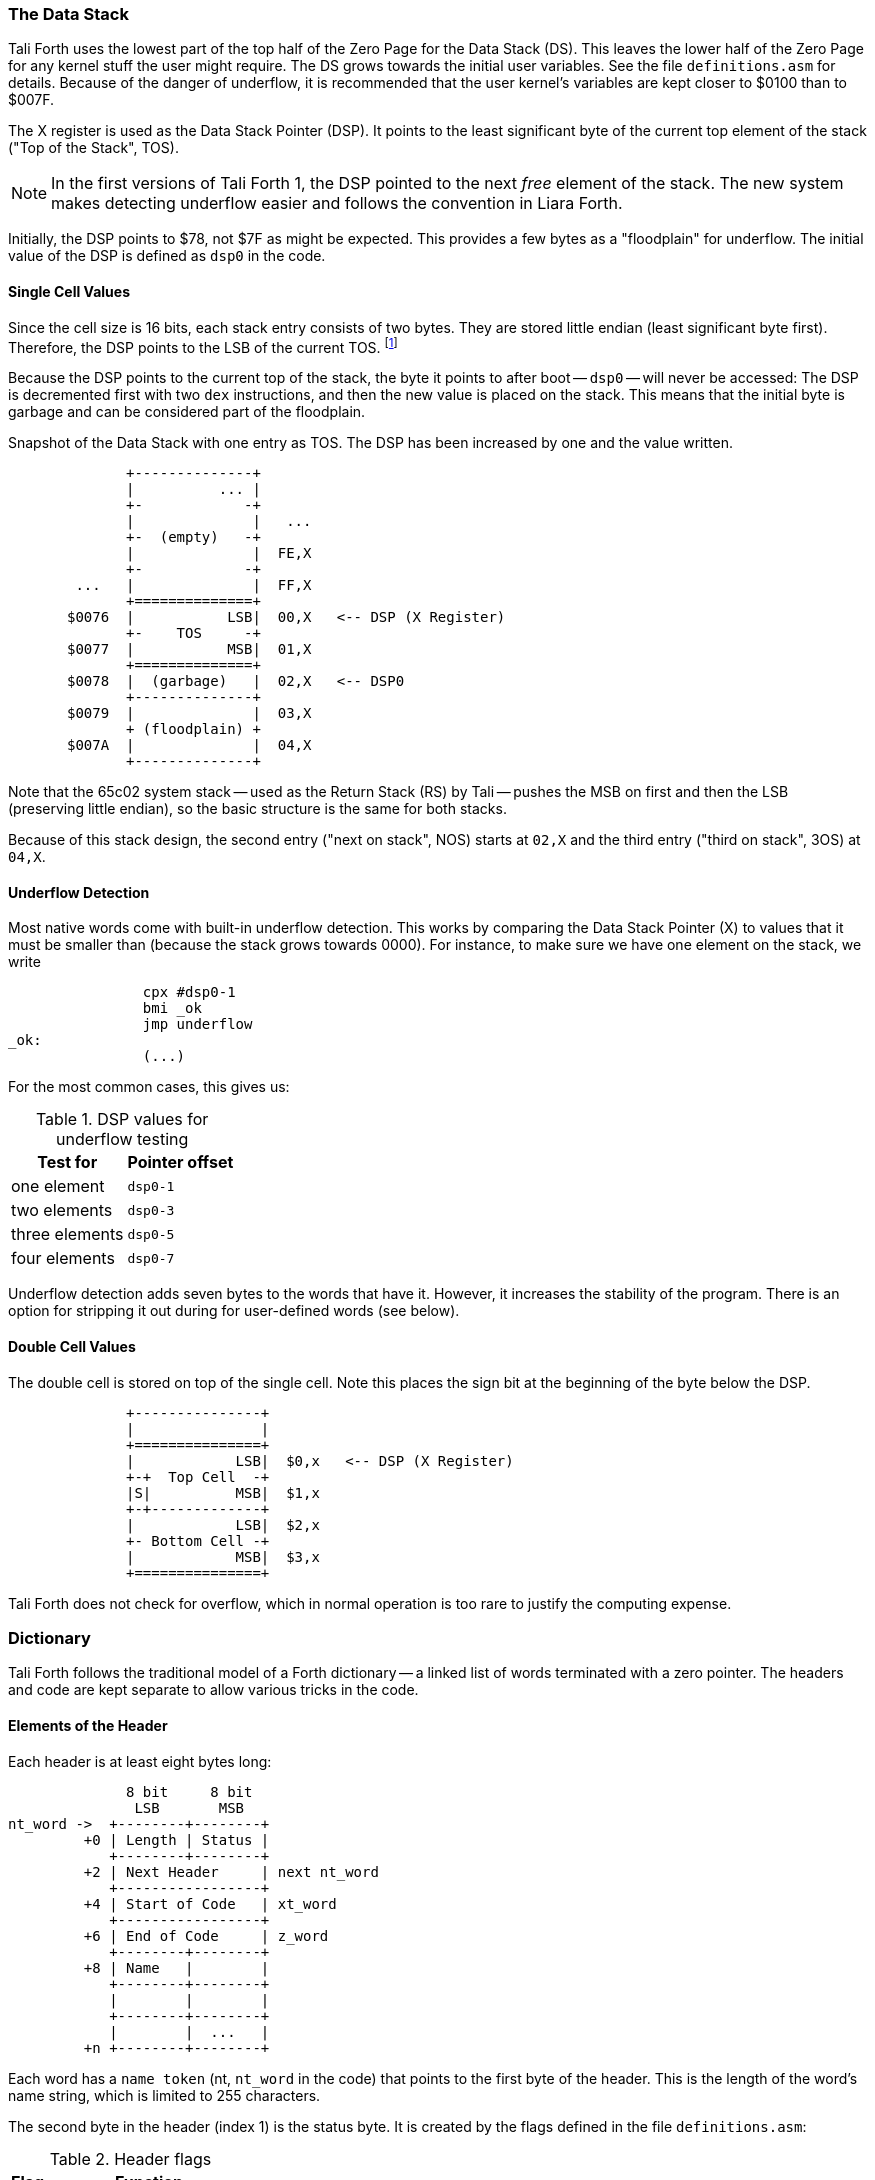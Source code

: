 === The Data Stack

Tali Forth uses the lowest part of the top half of the Zero Page((("Zero
Page"))) for the Data Stack (DS). This leaves the lower half of the Zero Page
for any kernel stuff the user might require. The DS grows towards the initial
user variables. See the file `definitions.asm` for details. Because of the
danger of underflow,(((underflow))) it is recommended that the user kernel's
variables are kept closer to $0100 than to $007F.

The X register((("X register"))) is used as the Data Stack Pointer (DSP). It
points to the least significant byte of the current top element of the stack
("Top of the Stack", TOS).

NOTE: In the first versions of Tali Forth 1, the DSP pointed to the next _free_
element of the stack. The new system makes detecting underflow easier and
follows the convention in Liara Forth.(((Liara)))

Initially, the DSP points to $78, not $7F as might be expected. This provides a
few bytes as a "floodplain" for underflow.(((underflow))) The initial value of
the DSP is defined as `dsp0` in the code.

==== Single Cell Values

Since the cell size is 16 bits, each stack entry consists of two bytes. They are
stored little endian (least significant byte first). Therefore, the DSP points
to the LSB of the current TOS. footnote:[Try reading that last sentence to a
friend who isn't into computers. Aren't abbreviations fun?]

Because the DSP points to the current top of the stack, the byte it points to
after boot -- `dsp0` -- will never be accessed: The DSP is decremented first
with two `dex` instructions, and then the new value is placed on the stack.
This means that the initial byte is garbage and can be considered part of the
floodplain.

.Snapshot of the Data Stack with one entry as TOS. The DSP has been increased by one and the value written.
....
              +--------------+
              |          ... |
              +-            -+
              |              |   ...
              +-  (empty)   -+
              |              |  FE,X
              +-            -+
        ...   |              |  FF,X
              +==============+
       $0076  |           LSB|  00,X   <-- DSP (X Register)
              +-    TOS     -+ 
       $0077  |           MSB|  01,X
              +==============+
       $0078  |  (garbage)   |  02,X   <-- DSP0 
              +--------------+           
       $0079  |              |  03,X
              + (floodplain) +
       $007A  |              |  04,X
              +--------------+           
....

Note that the 65c02 system stack -- used as the Return Stack (RS) by Tali --
pushes the MSB on first and then the LSB (preserving little endian), so the
basic structure is the same for both stacks. 

Because of this stack design, the second entry ("next on stack", NOS) starts at
`02,X` and the third entry ("third on stack", 3OS) at `04,X`. 

==== Underflow Detection

Most native words come with built-in underflow detection. This works by
comparing the Data Stack Pointer (X) to values that it must be smaller than
(because the stack grows towards 0000). For instance, to make sure we have one
element on the stack, we write

----
                cpx #dsp0-1
                bmi _ok
                jmp underflow
_ok:
                (...)
----

For the most common cases, this gives us:

.DSP values for underflow testing
[%autowidth, cols="2*^"]
|===
|  Test for  |  Pointer offset

^| one element  | `dsp0-1`
^| two elements | `dsp0-3`
^| three elements | `dsp0-5`
^| four elements | `dsp0-7`

|===

Underflow detection adds seven bytes to the words that have it. However, it
increases the stability of the program. There is an option for stripping it out
during for user-defined words (see below).

==== Double Cell Values

The double cell is stored on top of the single cell. Note this places the sign
bit at the beginning of the byte below the DSP.

....
              +---------------+
              |               |  
              +===============+  
              |            LSB|  $0,x   <-- DSP (X Register)
              +-+  Top Cell  -+
              |S|          MSB|  $1,x
              +-+-------------+ 
              |            LSB|  $2,x
              +- Bottom Cell -+
              |            MSB|  $3,x   
              +===============+ 
....

Tali Forth does not check for overflow, which in normal operation is too rare
to justify the computing expense. 


=== Dictionary

Tali Forth follows the traditional model of a Forth dictionary -- a linked list
of words terminated with a zero pointer. The headers and code are kept separate
to allow various tricks in the code.


==== Elements of the Header

Each header is at least eight bytes long: 

....
              8 bit     8 bit
               LSB       MSB
nt_word ->  +--------+--------+
         +0 | Length | Status |
            +--------+--------+
         +2 | Next Header     | next nt_word
            +-----------------+
         +4 | Start of Code   | xt_word 
            +-----------------+
         +6 | End of Code     | z_word
            +--------+--------+
         +8 | Name   |        |
            +--------+--------+
            |        |        |
            +--------+--------+
            |        |  ...   |
         +n +--------+--------+
....

Each word has a `name token` (nt, `nt_word` in the code) that points to the
first byte of the header. This is the length of the word's name string, which
is limited to 255 characters. 

The second byte in the header (index 1) is the status byte. It is created by
the flags defined in the file `definitions.asm`: 

.Header flags
[%autowidth]
|===
| Flag | Function 

| `CO` | Compile Only
| `IM` | Immediate Word
| `NN` | Never Native Compile
| `AN` | Always Native Compile
| `UF` | Underflow detection
| `HC` | Has Code Field Area (CFA)

|===

Note there are currently two bits unused. 

[horizontal]
CO:: This word may only be used inside definitions of new words.
IM:: Word is executed immediately during definitions of new words.
NN:: 
  Word is never inlined. Usually means that the return address from a
  subroutine jump is required for processing.
AN::
  Word must always be inlined.
HC::
  Consider first three bytes of the word's code the Code Field Area (CFA)
  of the word. Used by words defined with `create` so `>body` returns
  the correct value.

The status byte is followed by the **pointer to the next header** in the linked
list, which makes it the name token of the next word. A 0000 in this position
signals the end of the linked list, which by convention is the word `bye` for
the native code words.

This is followed by the current word's **execution token** (xt, `xt_word`) that
points to the start of the actual code. Some words that have the same
functionality point to the same code block. 

NOTE: Because Tali uses a subroutine threaded model (STC), the classic Forth
distinction between the Code Field Area (CFA) and the Parameter Field Area
(PFA, also Data Field Area) is meaningless -- it's all "payload". 

The next pointer is for the **end of the code** (`z_word`) to enable native
compilation of the word (if allowed and requested). 

The **name string** starts at the eighth byte. The string is _not_
zero-terminated.  Tali Forth lowercases names as they are copied into the 
dictionary and also lowercases during lookup, so `quarian` is the same word as
`QUARIAN`.  If the name in the dictionary is directly modified, it is important
to ensure that only lowercase letters are used, or else Tali will not be able
to find that word.


==== Structure of the Header List

Tali Forth distinguishes between three different word sources: The **native
words** that are hard-coded in the file `native_words.asm`, the **Forth words**
from `forth_words.asm` which are defined as high-level words and then generated
at run-time when Tali Forth starts up, and **user words** in the file
`user_words.asm`. 

Tali has an unusually high number of native words in an attempt to make the
Forth as fast as possible on the 65c02 and compensate for the disadvantages of
the subroutine threading model (STC). The first word on that list -- the one
that is checked first -- is always `drop`, the last one -- the one checked for
last -- is always `bye`. The words which are (or are assumed to be) used more
than others come first. Since humans are slow, words that are used more
interactively like `words` always come later. 

The list of Forth words ends with the intro strings. This functions as a
primitive form of a self-test: If you see the welcome message, compilation of
the Forth words worked.

....
   $0000  +-------------------+  ram_start, zpage, user0
          |  User variables  |
          +-------------------+
          |                   |
          |  ^  Data Stack    |  <-- dsp
          |  |                |
   $0078  +-------------------+  dsp0, stack
          |                   |
          |   (Reserved for   |
          |      kernel)      |
          |                   |
   $0100  +===================+
          |                   |
          |  ^  Return Stack  |  <-- rsp
          |  |                |
   $0200  +-------------------+  rsp0, buffer, buffer0
          |  |                |
          |  v  Input Buffer  |
          |                   |
   $0300  +-------------------+  cp0
          |  |                |
          |  v  Dictionary    |
          |       (RAM)       |
          |                   |
          ~~~~~~~~~~~~~~~~~~~~~  <-- cp
          |                   |
          |                   |
          +-------------------+
          |                   |
          | ACCEPT history    |
          |                   |
   $7FFF  #####################  ram_end
   $8000  |                   |  forth, code0
          |                   |
          |                   |
          |    Tali Forth     |
          |     (24 KiB)      |
          |                   |
          |                   |
   $E000  +-------------------+
          |                   |  kernel_putc, kernel_getc   
          |      Kernel       |
          |                   |
   $F000  +-------------------+
          |   I/O addresses   |
          +-------------------+
          |                   |
          |      Kernel       |
          |                   |
   $FFFA  +-------------------+     
          |  65c02 vectors    |
   $FFFF  +-------------------+
....

Note that some of these values are hard-coded into the test suite; see the file
`definitions.txt` for details.

=== Input 

Tali Forth follows the ANS Forth input model with `refill` instead of older
forms. There are four possible input sources:

* The keyboard ("user input device")
* A character string in memory
* A block file
* A text file

To check which one is being used, we first call `blk` which gives us the number
of a mass storage block being used, or 0 for the "user input device" (keyboard).
In the second case, we use `source-id` to find out where input is coming from:

.Non-block input sources
[%autowidth]
|===
| Value | Source

| 0 | keyboard
| -1 | string in memory
| `n` | file-id

|===

Since Tali currently doesn't support blocks, we can skip the `blk` instruction
and go right to `source-id`.

WARNING: One gotcha with Tali Forth's input is that current it only sees spaces,
but not other whitespace, as delimiters. This means that Forth text files that
are fed to Tali may not contain tabs. This behavior might be changed in the
future.

==== Booting

The initial commands after reboot flow into each other: `cold` to `abort` to
`quit`. This is the same as with pre-ANS Forths.  However, `quit` now calls
`refill` to get the input.  `refill` does different things based on which of the
four input sources (see above) is active:

[horizontal]
Keyboard entry:: 
	This is the default. Get line of input via `accept` and return `true`
	even if the input string was empty.
`evaluate` string:: Return a `false` flag
Input from a buffer:: _Not implemented at this time_
Input from a file:: _Not implemented at this time_


==== The Command Line Interface (CLI)

Tali Forth accepts input lines of up to 256 characters. The address of the
current input buffer is stored in `cib`. The length of the current buffer is
stored in `ciblen` -- this is the address that `>in` returns.  `source` by
default returns `cib` and `ciblen` as the address and length of the input
buffer.


==== The Word `evaluate`

The word `evaluate`is used to execute commands that are in a string. A simple example:

----
s" 1 2 + ." evaluate 
----

Tali Forth uses `evaluate` to load high-level Forth words from the file
`forth_words.asc` and, if present, any extra, user-defined words from
`user_words.asc`.

=== The Words `create` and `does>`

The tandem of words `create` and `does>` is the most complex, but also most
powerful part of Forth. Understanding how it works in Tali Forth is important
if you want to be able to modify the code. In this text, we walk through the
generation process for a subroutine threaded code (STC) such as Tali Forth. 

NOTE: For a more general explanation, see Brad Rodriguez' series of articles at
http://www.bradrodriguez.com/papers/moving3.htm There is a discussion of this
walkthrough at http://forum.6502.org/viewtopic.php?f=9&t=3153

We start with the following standard example, a high-level Forth version of the
word `constant`.

----
: constant  ( "name" -- )  create , does> @ ; 
----

We examine this in three phases or "sequences", following Rodriguez (based on
<<DB>>).

==== Sequence 1: Compiling the Word `constant`

`constant` is a defining word, one that makes new words. In pseudocode,
ignoring any compilation to native 65c02 assembler, the above compiles to:

----
        jsr CREATE
        jsr COMMA
        jsr (DOES>)         ; from DOES>
   a:   jsr DODOES          ; from DOES>
   b:   jsr FETCH
        rts
----

To make things easier to explain later, we've added the labels `a` and
`b` in the listing.

NOTE: This example uses the traditional word `(does>)`, which in Tali Forth 2
is actually an internal routine that does not appear as a separate word. This
version is easier to explain.

`does>` is an immediate word that adds not one, but two subroutine jumps, one
to `(does>)` and one to `dodoes`, which is a pre-defined system routine like
`dovar`. We'll discuss those later.

In Tali Forth, a number of words such as `defer` are "hand-compiled", that is,
instead of using forth such as

----
: defer create ['] abort , does> @ execute ;
----

we write an optimized assembler version ourselves (see the actual `defer` code).
In these cases, we need to use `(does>)` and `dodoes` instead of `does>` as
well.


==== Sequence 2: Executing the Word `constant`

Now when we execute

----
42 constant life
----

This pushes the `rts` of the calling routine -- call it "main" -- to the
65c02's stack (the Return Stack, as Forth calls it), which now looks like this:

----
        (1) rts                 ; to main routine 
----

Without going into detail, the first two subroutine jumps of `constant` give us
this word: 

----
        (Header "LIFE")
        jsr DOVAR               ; in CFA, from LIFE's CREATE
        4200                    ; in PFA (little-endian)
----

Next, we `jsr` to `(does>)`. The address that this pushes on the Return Stack
is the instruction of `constant` we had labeled `a`. 

----
        (2) rts to CONSTANT ("a") 
        (1) rts to main routine 
----

Now the tricks start. `(does>)` takes this address off the stack and uses it to
replace the `dovar jsr` target in the CFA of our freshly created `life` word.
We now have this: 

----
        (Header "LIFE")
        jsr a                   ; in CFA, modified by (DOES>)
   c:   4200                    ; in PFA (little-endian)
----

Note we added a label `c`. Now, when `(does>)` reaches its own `rts`, it finds
the `rts` to the main routine on its stack. This is Good Thing(TM), because it
aborts the execution of the rest of `constant`, and we don't want to do
`dodoes` or `fetch` now. We're back at the main routine. 


==== Sequence 3: Executing `life`

Now we execute the word `life` from our "main" program. In a STC Forth
such as Tali Forth, this executes a subroutine jump.

----
        jsr LIFE
----

The first thing this call does is push the return address to the main routine
on the 65c02's stack:

----
        (1) rts to main
----

The CFA of `life` executes a subroutine jump to label `a` in `constant`. This
pushes the `rts` of `life` on the 65c02's stack:

----
        (2) rts to LIFE ("c")
        (1) rts to main
----

This `jsr` to a lands us at the subroutine jump to `dodoes`, so the return
address to `constant` gets pushed on the stack as well. We had given this
instruction the label `b`. After all of this, we have three addresses on the
65c02's stack:

----
        (3) RTS to CONSTANT ("b")
        (2) RTS to LIFE ("c")
        (1) RTS to main
----

`dodoes` pops address `b` off the 65c02's stack and puts it in a nice safe place
on Zero Page, which we'll call `z`. More on that in a moment. First, `dodoes`
pops the `rts` to `life`. This is `c`, the address of the PFA or `life`, where
we stored the payload of this constant. Basically, `dodoes` performs a `dovar`
here, and pushes `c` on the Data Stack. Now all we have left on the 65c02's
stack is the `rts` to the main routine.

----
        [1] RTS to main
----

This is where `z` comes in, the location in Zero Page where we stored address
`b` of `constant`. Remember, this is where the PFA of `constant` begins, the
`fetch` command we had originally codes after `does>` in the very first
definition. The really clever part: We perform an indirect `jmp` -- not a
`jsr`! -- to this address.

----
        jmp (z)
----

Now the little payload program of `constant` is executed, the subroutine jump
to `fetch`. Since we just put the PFA (`c`) on the Data Stack, `fetch` replaces
this by 42, which is what we were aiming for all along.  And since `constant`
ends with a `rts`, we pull the last remaining address off the 65c02's stack,
which is the return address to the main routine where we started. And that's
all.

Put together, this is what we have to code:

`does>`:: Compiles a subroutine jump to `(does>)`, then compiles a subroutine
jump to `dodoes`.

`(does>)`:: Pops the stack (address of subroutine jump to `dodoes` in
`constant`, increase this by one, replace the original `dovar` jump target in
`life`.

`dodoes`:: Pop stack (PFA of `constant`), increase address by one, store on
Zero Page; pop stack (PFA of `life`), increase by one, store on Data Stack;
`jmp` to address we stored in Zero Page.

Remember we have to increase the addresses by one because of the way `jsr`
stores the return address for `rts` on the stack on the 65c02: It points to the
third byte of the `jsr` instruction itself, not the actual return address. This
can be annoying, because it requires a sequence like:

----
        inc z
        bne +
        inc z+1
*       
        (...)
----

Note that with most words in Tali Forth, as any STC Forth, the distinction
between PFA and CFA is meaningless or at least blurred, because we go native
anyway. It is only with words generated by `create` and `does>` where this
really makes sense.

=== Control Flow


==== Branches

For `if` and `then`, we need to compile something called a "conditional forward
branch", traditionally called `0branch`.

NOTE: Many Forths now use the words `cs-pick` and `cs-roll` instead of the
`branch` variants, see
http://lars.nocrew.org/forth2012/rationale.html\#rat:tools:CS-PICK Tali Forth
will probably switch to this variant in the future. 


At run-time, if the value on the Data Stack is false (flag is zero), the branch
is taken ("branch on zero", therefore the name). Except that we don't have the
target of that branch yet -- it will later be added by `then`. For this to work,
we remember the address after the `0branch` instruction during the compilation
of `if`. This is put on the Data Stack, so that `then` knows where to compile
it's address in the second step. Until then, a dummy value is compiled after
`0branch` to reserve the space we need.

NOTE: This section and the next one are based on a discussion at
http://forum.6502.org/viewtopic.php?f=9\&t=3176 see there for more details.
Another take on this subject that handles things a bit differently is at
http://blogs.msdn.com/b/ashleyf/archive/2011/02/06/loopty-do-i-loop.aspx 

In Forth, this can be realized by

----
: if  postpone 0branch here 0 , ; immediate
----

and

----
: then  here swap ! ; immediate
----

Note `then` doesn't actually compile anything at the location in memory where
it is at. It's job is simply to help `if` out of the mess it has created. If we
have an `else`, we have to add an unconditional `branch` and manipulate the
address that `if` left on the Data Stack. The Forth for this is:

----
: else  postpone branch here 0 , here rot ! ; immediate
----

Note that `then` has no idea what has just happened, and just like before
compiles its address where the value on the top of the Data Stack told it to --
except that this value now comes from `else`, not `if`.

==== Loops

Loops are more complicated, because we have `do`, `?do`, `loop`, `+loop`,
`unloop`, and `leave` to take care of. These can call up to three addresses: One
for the normal looping action (`loop` and `+loop`), one to skip over the loop at
the beginning (`?do`) and one to skip out of the loop (`leave`).

Based on a suggestion by Garth Wilson, we begin each loop in run-time by saving
the address after the whole loop construct to the Return Stack. That way,
`leave` and `?do` know where to jump to when called, and we don't interfere with
any `if`-`then` structures. On top of that address, we place the limit and start
values for the loop.

The key to staying sane while designing these constructs is to first make
a list of what we want to happen at compile time and what at run time. Let's
start with a simple `do`-`loop`.

===== `do` at compile-time:

* Remember current address (in other words, `here`) on the Return Stack (!) so
  we can later compile the code for the post-loop address to the Return Stack

* Compile some dummy values to reserve the space for said code

* Compile the run-time code; we'll call that fragment (`do`)

* Push the current address (the new `here`) to the Data Stack so `loop` knows
  where the loop contents begin

===== `do` at run-time:

* Take limit and start off Data Stack and push them to the Return Stack

Since `loop` is just a special case of `+loop` with an index of one, we can get
away with considering them at the same time.


===== `loop` at compile time:

* Compile the run-time part `(+loop)`

* Consume the address that is on top of the Data Stack as the jump target for
  normal looping and compile it

* Compile `unloop` for when we're done with the loop, getting rid of the
  limit/start and post-loop addresses on the Return Stack

* Get the address on the top of the Return Stack which points to
  the dummy code compiled by `do`

* At that address, compile the code that pushes the address after the list
  construct to the Return Stack at run-time


===== `loop` at run-time (which is `(+loop)`)

* Add loop step to count

* Loop again if we haven't crossed the limit, otherwise continue after loop


At one glance, we can see that the complicated stuff happens at compile-time.
This is good, because we only have to do that once for each loop.

In Tali Forth, these routines are coded in assembler. With this setup, `unloop`
becomes simple (six `pla` instructions -- four for the limit/count of `do`, two
for the address pushed to the stack just before it) and `leave` even simpler
(four `pla` instructions for the address).

=== Native Compiling

In a pure subroutine threaded code, higher-level words are merely a series of
subroutine jumps. For instance, the Forth word `[char]`, formally defined in
high-level Forth as

----
: [char] char postpone literal ; immediate
----

in assembler is simply

----
                jsr xt_char
                jsr xt_literal
----

as an immediate, compile-only word. There are two problems with this method:
First, it is slow, because each `jsr`-`rts` pair consumes four bytes and 12
cycles as overhead. Second, for smaller words, the jumps use far more bytes than
the actual code. Take for instance `drop`, which in its naive form is simply

----
                inx
                inx
----

for two bytes and four cycles. If we jump to this word as is assumed with pure
subroutine threaded Forth, we add four bytes and 12 cycles -- double the space
and three times the time required by the actual working code. 

(In practice, it's even worse, because `drop` checks for underflow. The actual
assembler code is

----
                cpx #dsp0-1
                bmi +
                jmp underflow
*
                inx
                inx
----

for eleven bytes. We'll discuss the underflow checks further below.)

To get rid of this problem, Tali Forth supports **native compiling** (also known
as inlining). The system variable `nc-limit` sets the threshold up to which a
word will be included not as a subroutine jump, but in machine language. Let's
start with an example where `nc-limit` is set to zero, that is, all words are
compiled as subroutine jumps. Take a simple word such as

----
: aaa 0 drop ;
----

and check the actual code with `see`

----
see aaa
  nt: 7CD  xt: 7D8
 size (decimal): 6

07D8  20 52 99 20 6B 88  ok
----

(The actual addresses might be different, this is from the ALPHA release). Our
word `aaa` consists of two subroutine jumps, one to zero and one to `drop`.
Now, if we increase the threshold to 20, we get different code, as this
console session shows:

----
20 nc-limit !  ok
: bbb 0 drop ;  ok
see bbb
  nt: 7DF  xt: 7EA
 size (decimal): 17

07EA  CA CA 74 00 74 01 E0 77  30 05 A9 0B 4C C7 AC E8
07FA  E8  ok
----

Even though the definition of `bbb` is the same as `aaa`, we have totally
different code: The number 0001 is pushed to the Data Stack (the first six
bytes), then we check for underflow (the next nine bytes), and finally we
`drop` by moving X register, the Data Stack Pointer. Our word is definitely
longer, but have just saved 12 cycles.

To experiment with various parameters for native compiling, the Forth word
`words&sizes` is included in `user_words.fs` (but commented out by default).
The Forth is:

----
: words&sizes ( -- )
        latestnt
        begin
                dup
        0<> while
                dup name>string type space
                dup wordsize u. cr
                2 + @
        repeat
        drop ;
----

An alternative is `see` which also displays the length of a word. One way or
another, changing `nc-limit` should show differences in the Forth words.

=== Return Stack Special Cases

There are a few words that cause problems with subroutine threaded code (STC):
Those that access the Return Stack such as `r>`, `>r`, `r@`, `2r>`, and `2>r`.
We first have to remove the return address on the top of the stack, only to
replace it again before we return to the caller. This mechanism would normally
prevent the word from being natively compiled at all, because we'd try to remove
a return address that doesn't exit.

This becomes clearer when we examine the code for `>r` (comments
removed):

----
xt_r_from:
                pla
                sta tmptos
                ply

                ; --- CUT FOR NATIVE CODING ---

                dex
                dex
                pla
                sta 0,x
                pla
                sta 1,x

                ; --- CUT FOR NATIVE CODING ---

                phy
                lda tmptos
                pha

z_r_from:       rts
----

The first three and last three instructions are purely for housekeeping with
subroutine threaded code. To enable this routine to be included as native code,
they are removed when native compiling is enabled by the word `compile,` This
leaves us with just the six actual instructions in the center of the routine to
be compiled into the new word.

=== Underflow Stripping

As described above, every underflow check adds seven bytes to the word being
coded. Stripping this check by setting the `uf-strip` system variable to `true`
simply removes these seven bytes from new natively compiled words.

It is possible, of course, to have lice and fleas at the some time. For
instance, this is the code for `>r`:

----
xt_to_r:
                pla
                sta tmptos
                ply

                ; --- CUT HERE FOR NATIVE CODING ---

                cpx #dsp0-1
                bmi +
                jmp underflow
*
                lda 1,x
                pha
                lda 0,x
                pha

                inx
                inx

                ; --- CUT HERE FOR NATIVE CODING ---

                phy
                lda tmptos
                pha

z_to_r:         rts
----

This word has _both_ native compile stripping and underflow detection. However,
both can be removed from newly native code words, leaving only the eight byte
core of the word to be compiled.

=== `cmove`, `cmove>` and `move`

The three moving words `cmove`, `cmove>` and `move` show subtle differences
that can trip up new users and are reflected by different code under the hood.
`cmove` and `cmove>` are the traditional Forth words that work on characters
(which in the case of Tali Forth are bytes), whereas `move` is a more modern
word that works on address units (which in our case is also bytes).

If the source and destination regions show no overlap, all three words work the
same. However, if there is overlap, `cmove` and `cmove>` demonstrate a behavior
called "propagation" or "clobbering" : Some of the characters are overwritten.
`move: does not show this behavior. This example shows the difference:

----
create testbuf  char a c,  char b c,  char c c,  char d c,  ( ok )
testbuf 4 type  ( abcd ok )
testbuf dup char+ 3  cmove  ( ok )
testbuf 4 type ( aaaa ok )
----

Note the propagation in the result. `move`, however, doesn't propagate.
The last two lines would be:

----
testbuf dup char+ 3  move  ( ok )
testbuf 4 type  ( aabc ok )
----

In practice, `move` is usually what you want to use.
